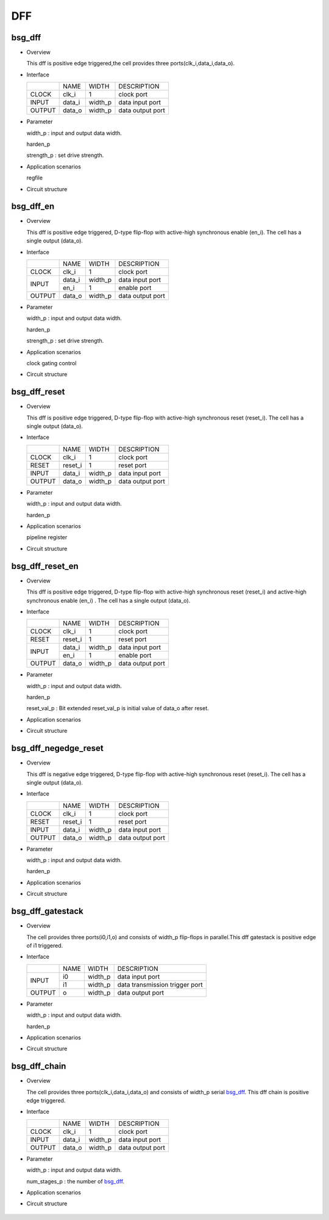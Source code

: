 ########
DFF
########

*******
bsg_dff
*******

* Overview

  This dff is positive edge triggered,the cell provides three ports(clk_i,data_i,data_o).

- Interface
  
  +---------+---------+----------+---------------------------------------------+
  |         |   NAME  |   WIDTH  |    DESCRIPTION                              |
  +---------+---------+----------+---------------------------------------------+ 
  |  CLOCK  |  clk_i  |     1    | clock port                                  |
  +---------+---------+----------+---------------------------------------------+
  |  INPUT  | data_i  | width_p  | data input port                             |
  +---------+---------+----------+---------------------------------------------+
  | OUTPUT  | data_o  | width_p  | data output port                            |
  +---------+---------+----------+---------------------------------------------+

* Parameter

  width_p : input and output data width.

  harden_p

  strength_p : set drive strength.

- Application scenarios

  regfile

* Circuit structure
  
   .. image :: image/bsg_dff.jpg

***********
bsg_dff_en
***********

* Overview

  This dff is positive edge triggered, D-type flip-flop with active-high synchronous enable (en_i). The cell has a single output (data_o).

- Interface
  
  +---------+---------+----------+--------------------------------------------+
  |         |   NAME  |   WIDTH  |                 DESCRIPTION                |
  +---------+---------+----------+--------------------------------------------+ 
  |  CLOCK  |  clk_i  |     1    | clock port                                 |
  +---------+---------+----------+--------------------------------------------+
  |         | data_i  | width_p  | data input port                            |
  +  INPUT  +---------+----------+--------------------------------------------+
  |         |  en_i   |     1    | enable port                                |
  +---------+---------+----------+--------------------------------------------+
  | OUTPUT  | data_o  | width_p  | data output port                           |
  +---------+---------+----------+--------------------------------------------+

* Parameter
  
  width_p : input and output data width.
  
  harden_p

  strength_p : set drive strength.

- Application scenarios

  clock gating control

* Circuit structure
  
   .. image :: image/bsg_dff_en.jpg

**************
bsg_dff_reset
**************

* Overview

  This dff is positive edge triggered, D-type flip-flop with active-high synchronous reset (reset_i). The cell has a single output (data_o).

- Interface
  
  +---------+---------+----------+--------------------------------------------+
  |         |   NAME  |   WIDTH  |                 DESCRIPTION                |
  +---------+---------+----------+--------------------------------------------+ 
  |  CLOCK  |  clk_i  |     1    | clock port                                 |
  +---------+---------+----------+--------------------------------------------+
  |  RESET  | reset_i |     1    | reset port                                 |
  +---------+---------+----------+--------------------------------------------+
  |  INPUT  | data_i  | width_p  | data input port                            |
  +---------+---------+----------+--------------------------------------------+
  | OUTPUT  | data_o  | width_p  | data output port                           |
  +---------+---------+----------+--------------------------------------------+

* Parameter
  
  width_p : input and output data width.
  
  harden_p

- Application scenarios

  pipeline register 

* Circuit structure
  
   .. image :: image/bsg_dff_reset.jpg

*****************
bsg_dff_reset_en
*****************

* Overview

  This dff is positive edge triggered, D-type flip-flop with active-high synchronous reset (reset_i) and active-high synchronous enable (en_i) . The cell has a single output (data_o).

- Interface

  +---------+---------+----------+--------------------------------------------+
  |         |   NAME  |   WIDTH  |                 DESCRIPTION                |
  +---------+---------+----------+--------------------------------------------+ 
  |  CLOCK  |  clk_i  |     1    | clock port                                 |
  +---------+---------+----------+--------------------------------------------+
  |  RESET  | reset_i |     1    | reset port                                 |
  +---------+---------+----------+--------------------------------------------+
  |         | data_i  | width_p  | data input port                            |
  +  INPUT  +---------+----------+--------------------------------------------+
  |         |  en_i   |     1    |  enable port                               |
  +---------+---------+----------+--------------------------------------------+
  | OUTPUT  | data_o  | width_p  | data output port                           |
  +---------+---------+----------+--------------------------------------------+

* Parameter
  
  width_p : input and output data width.

  harden_p

  reset_val_p : Bit extended reset_val_p is initial value of data_o after reset.

- Application scenarios

  

* Circuit structure
  
   .. image :: image/bsg_dff_reset_en.jpg

**********************
bsg_dff_negedge_reset
**********************

* Overview

  This dff is negative edge triggered, D-type flip-flop with active-high synchronous reset (reset_i). The cell has a single output (data_o).

- Interface
  
  +---------+---------+----------+--------------------------------------------+
  |         |   NAME  |   WIDTH  |                 DESCRIPTION                |
  +---------+---------+----------+--------------------------------------------+ 
  |  CLOCK  |  clk_i  |     1    | clock port                                 |
  +---------+---------+----------+--------------------------------------------+
  |  RESET  | reset_i |     1    | reset port                                 |
  +---------+---------+----------+--------------------------------------------+
  |  INPUT  | data_i  | width_p  | data input port                            |
  +---------+---------+----------+--------------------------------------------+
  | OUTPUT  | data_o  | width_p  | data output port                           |
  +---------+---------+----------+--------------------------------------------+

* Parameter
  
  width_p : input and output data width.
  
  harden_p

- Application scenarios

  

* Circuit structure
  
   .. image :: image/bsg_dff_negedge_reset.jpg

******************
bsg_dff_gatestack
******************

* Overview

  The cell provides three ports(i0,i1,o) and consists of  width_p flip-flops in parallel.This dff gatestack is positive edge of i1 triggered.

- Interface
  
  +---------+---------+----------+---------------------------------------------+
  |         |   NAME  |   WIDTH  |    DESCRIPTION                              |
  +---------+---------+----------+---------------------------------------------+ 
  |         |    i0   | width_p  | data input port                             |
  +  INPUT  +---------+----------+---------------------------------------------+
  |         |    i1   | width_p  | data transmission trigger port              |
  +---------+---------+----------+---------------------------------------------+
  | OUTPUT  |    o    | width_p  | data output port                            |
  +---------+---------+----------+---------------------------------------------+

* Parameter

  width_p : input and output data width.
  
  harden_p

- Application scenarios

  

* Circuit structure
  
   .. image :: image/bsg_dff_gatestack.jpg

******************
bsg_dff_chain
******************

* Overview

  The cell provides three ports(clk_i,data_i,data_o) and consists of  width_p serial `bsg_dff`_. This dff chain is positive edge  triggered.

- Interface
  
  +---------+---------+----------+---------------------------------------------+
  |         |   NAME  |   WIDTH  |    DESCRIPTION                              |
  +---------+---------+----------+---------------------------------------------+ 
  |  CLOCK  |  clk_i  |     1    | clock port                                  |
  +---------+---------+----------+---------------------------------------------+
  |  INPUT  | data_i  | width_p  | data input port                             |
  +---------+---------+----------+---------------------------------------------+
  | OUTPUT  | data_o  | width_p  | data output port                            |
  +---------+---------+----------+---------------------------------------------+

* Parameter

  width_p : input and output data width.

  num_stages_p : the number of `bsg_dff`_.

- Application scenarios

  

* Circuit structure
  
   .. image :: image/bsg_dff_chain.jpg
